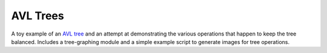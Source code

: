 AVL Trees
#########

A toy example of an `AVL tree`_ and an attempt at demonstrating the various
operations that happen to keep the tree balanced. Includes a tree-graphing
module and a simple example script to generate images for tree operations.


.. _avl tree: https://en.wikipedia.org/wiki/AVL_tree
